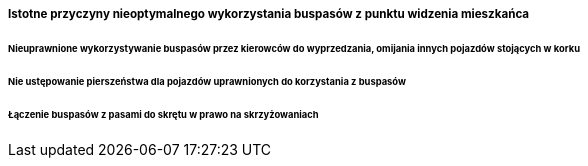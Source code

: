 ===== Istotne przyczyny nieoptymalnego wykorzystania buspasów z punktu widzenia mieszkańca

====== Nieuprawnione wykorzystywanie buspasów przez kierowców do wyprzedzania, omijania innych pojazdów stojących w korku

====== Nie ustępowanie pierszeństwa dla pojazdów uprawnionych do korzystania z buspasów

====== Łączenie buspasów z pasami do skrętu w prawo na skrzyżowaniach